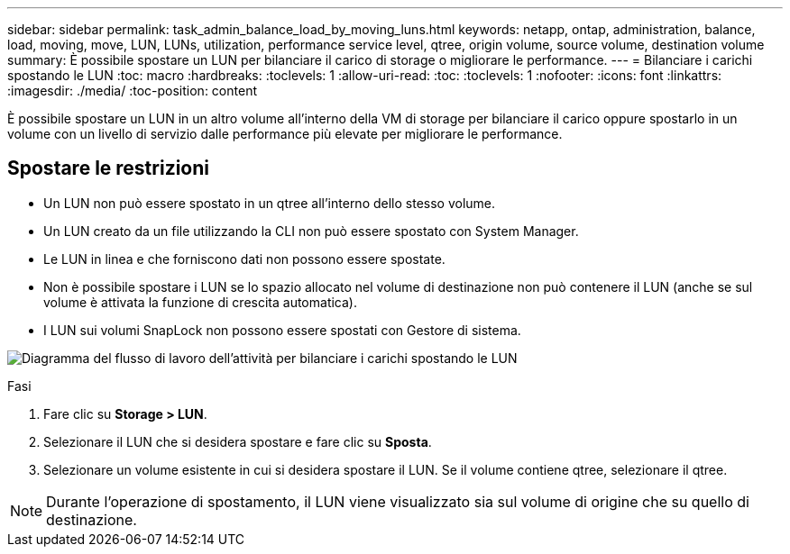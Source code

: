 ---
sidebar: sidebar 
permalink: task_admin_balance_load_by_moving_luns.html 
keywords: netapp, ontap, administration, balance, load, moving, move, LUN, LUNs, utilization, performance service level, qtree, origin volume, source volume, destination volume 
summary: È possibile spostare un LUN per bilanciare il carico di storage o migliorare le performance. 
---
= Bilanciare i carichi spostando le LUN
:toc: macro
:hardbreaks:
:toclevels: 1
:allow-uri-read: 
:toc: 
:toclevels: 1
:nofooter: 
:icons: font
:linkattrs: 
:imagesdir: ./media/
:toc-position: content


[role="lead"]
È possibile spostare un LUN in un altro volume all'interno della VM di storage per bilanciare il carico oppure spostarlo in un volume con un livello di servizio dalle performance più elevate per migliorare le performance.



== Spostare le restrizioni

* Un LUN non può essere spostato in un qtree all'interno dello stesso volume.
* Un LUN creato da un file utilizzando la CLI non può essere spostato con System Manager.
* Le LUN in linea e che forniscono dati non possono essere spostate.
* Non è possibile spostare i LUN se lo spazio allocato nel volume di destinazione non può contenere il LUN (anche se sul volume è attivata la funzione di crescita automatica).
* I LUN sui volumi SnapLock non possono essere spostati con Gestore di sistema.


image:workflow_balance_load_by_moving_luns.gif["Diagramma del flusso di lavoro dell'attività per bilanciare i carichi spostando le LUN"]

.Fasi
. Fare clic su *Storage > LUN*.
. Selezionare il LUN che si desidera spostare e fare clic su *Sposta*.
. Selezionare un volume esistente in cui si desidera spostare il LUN. Se il volume contiene qtree, selezionare il qtree.



NOTE: Durante l'operazione di spostamento, il LUN viene visualizzato sia sul volume di origine che su quello di destinazione.
